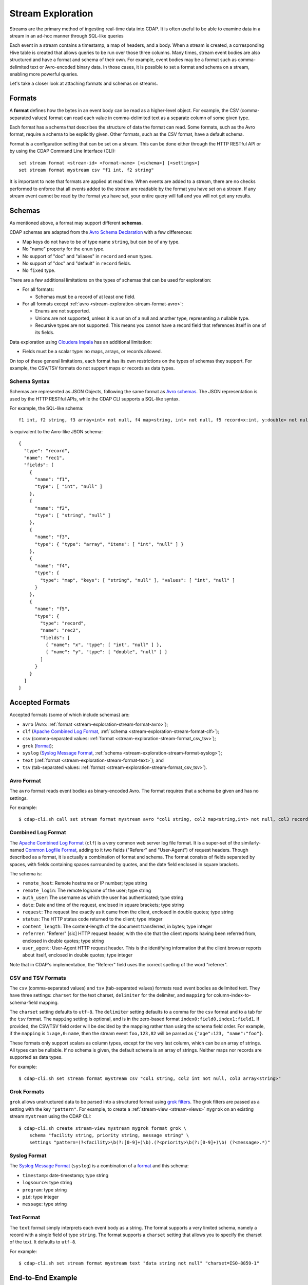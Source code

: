 .. meta::
    :author: Cask Data, Inc.
    :copyright: Copyright © 2015 Cask Data, Inc.

.. _stream-exploration:

==================
Stream Exploration
==================

Streams are the primary method of ingesting real-time data into CDAP. It is often useful
to be able to examine data in a stream in an ad-hoc manner through SQL-like queries

Each event in a stream contains a timestamp, a map of headers, and a body. When a stream
is created, a corresponding Hive table is created that allows queries to be run over those
three columns. Many times, stream event bodies are also structured and have a format and
schema of their own. For example, event bodies may be a format such as comma-delimited
text or Avro-encoded binary data. In those cases, it is possible to set a format and
schema on a stream, enabling more powerful queries.

Let's take a closer look at attaching formats and schemas on streams.


.. _stream-exploration-stream-format:

Formats
=======

A **format** defines how the bytes in an event body can be read as a higher-level object. For
example, the CSV (comma-separated values) format can read each value in comma-delimited
text as a separate column of some given type.

Each format has a schema that describes the structure of data the format can read. Some
formats, such as the Avro format, require a schema to be explicitly given. Other formats,
such as the CSV format, have a default schema.

Format is a configuration setting that can be set on a stream. This can be done either
through the HTTP RESTful API or by using the CDAP Command Line Interface (CLI)::

  set stream format <stream-id> <format-name> [<schema>] [<settings>]
  set stream format mystream csv "f1 int, f2 string"

It is important to note that formats are applied at read time. When events are added to a
stream, there are no checks performed to enforce that all events added to the stream are
readable by the format you have set on a stream. If any stream event cannot be read by the
format you have set, your entire query will fail and you will not get any results.


.. _stream-exploration-stream-schema:

Schemas
=======
As mentioned above, a format may support different **schemas**.

CDAP schemas are adapted from the `Avro Schema Declaration <http://avro.apache.org/docs/1.7.3/spec.html#schemas>`__
with a few differences:

- Map keys do not have to be of type name ``string``, but can be of any type.
- No "name" property for the ``enum`` type.
- No support of "doc" and "aliases" in ``record`` and ``enum`` types.
- No support of "doc" and "default" in ``record`` fields.
- No ``fixed`` type.

There are a few additional limitations on the types of schemas that can be used for exploration:

- For all formats:

  - Schemas must be a record of at least one field.
  
- For all formats except :ref:`avro <stream-exploration-stream-format-avro>`:

  - Enums are not supported.
  - Unions are not supported, unless it is a union of a null and another type, representing a nullable type.
  - Recursive types are not supported. This means you cannot have a record field that references itself in one of its fields.

Data exploration using `Cloudera Impala
<https://www.cloudera.com/products/apache-hadoop/impala.html>`__ has an additional
limitation:

- Fields must be a scalar type: no maps, arrays, or records allowed.

On top of these general limitations, each format has its own restrictions on the types of
schemas they support. For example, the CSV/TSV formats do not support maps or records as
data types.

.. _stream-exploration-stream-schema-syntax:

Schema Syntax
-------------
Schemas are represented as JSON Objects, following the same format as `Avro schemas
<http://avro.apache.org/docs/1.7.3/spec.html#schemas>`__.
The JSON representation is used by the HTTP RESTful APIs, while the CDAP CLI supports a SQL-like syntax.

For example, the SQL-like schema::

  f1 int, f2 string, f3 array<int> not null, f4 map<string, int> not null, f5 record<x:int, y:double> not null

is equivalent to the Avro-like JSON schema::

  {
    "type": "record",
    "name": "rec1",
    "fields": [
      {
        "name": "f1",
        "type": [ "int", "null" ]
      },
      {
        "name": "f2",
        "type": [ "string", "null" ]
      },
      {
        "name": "f3",
        "type": { "type": "array", "items": [ "int", "null" ] }
      },
      {
        "name": "f4",
        "type": {
          "type": "map", "keys": [ "string", "null" ], "values": [ "int", "null" ]
        }
      },
      {
        "name": "f5",
        "type": {
          "type": "record",
          "name": "rec2",
          "fields": [
            { "name": "x", "type": [ "int", "null" ] },
            { "name": "y", "type": [ "double", "null" ] }
          ]
        }
      }
    ]
  }


Accepted Formats
================
Accepted formats (some of which include schemas) are:

- ``avro`` (Avro: :ref:`format <stream-exploration-stream-format-avro>`);
- ``clf`` (`Apache Combined Log Format <https://httpd.apache.org/docs/1.3/logs.html#combined>`__, 
  :ref:`schema <stream-exploration-stream-format-clf>`);
- ``csv`` (comma-separated values: :ref:`format <stream-exploration-stream-format_csv_tsv>`);
- ``grok`` (`format <https://www.elastic.co/guide/en/logstash/current/plugins-filters-grok.html>`__);
- ``syslog`` (`Syslog Message Format <https://tools.ietf.org/html/rfc5424#section-6>`__, :ref:`schema <stream-exploration-stream-format-syslog>`);
- ``text`` (:ref:`format <stream-exploration-stream-format-text>`); and
- ``tsv`` (tab-separated values: :ref:`format <stream-exploration-stream-format_csv_tsv>`). 

.. _stream-exploration-stream-format-avro:

Avro Format
-----------
The ``avro`` format reads event bodies as binary-encoded Avro. The format requires that a schema be given
and has no settings.

.. highlight:: console

For example::

  $ cdap-cli.sh call set stream format mystream avro "col1 string, col2 map<string,int> not null, col3 record<x:double, y:float>"

.. _stream-exploration-stream-format-clf:

Combined Log Format
-------------------
The `Apache Combined Log Format <https://httpd.apache.org/docs/1.3/logs.html#combined>`__
(``clf``) is a very common web server log file format. It is a super-set of the
similarly-named `Common Logfile Format <https://www.w3.org/Daemon/User/Config/Logging.html#common-logfile-format>`__,
adding to it two fields ("Referer" and "User-Agent") of request headers. Though described
as a format, it is actually a combination of format and schema. The format consists of
fields separated by spaces, with fields containing spaces surrounded by quotes, and the
date field enclosed in square brackets.

The schema is:

- ``remote_host``: Remote hostname or IP number; type string
- ``remote_login``: The remote logname of the user; type string
- ``auth_user``: The username as which the user has authenticated; type string
- ``date``: Date and time of the request, enclosed in square brackets; type string
- ``request``: The request line exactly as it came from the client, enclosed in double quotes; type string
- ``status``: The HTTP status code returned to the client; type integer
- ``content_length``: The content-length of the document transferred, in bytes; type integer
- ``referrer``: "Referer" [sic] HTTP request header, with the site that the client
  reports having been referred from, enclosed in double quotes; type string
- ``user_agent``: User-Agent HTTP request header. This is the identifying information
  that the client browser reports about itself, enclosed in double quotes; type integer

Note that in CDAP's implementation, the "Referer" field uses the correct spelling of the word "referrer".

.. _stream-exploration-stream-format-csv-tsv:
.. _stream-exploration-stream-format_csv_tsv:

CSV and TSV Formats
-------------------
The ``csv`` (comma-separated values) and ``tsv`` (tab-separated values) formats read event
bodies as delimited text. They have three settings: ``charset`` for the text charset,
``delimiter`` for the delimiter, and ``mapping`` for column-index-to-schema-field mapping.

The ``charset`` setting defaults to ``utf-8``. The ``delimiter`` setting defaults to a
comma for the ``csv`` format and to a tab for the ``tsv`` format. The ``mapping`` setting
is optional, and is in the zero-based format ``index0:field0,index1:field1``. If provided,
the CSV/TSV field order will be decided by the mapping rather than using the schema field
order. For example, if the ``mapping`` is ``1:age,0:name``, then the stream event
``foo,123,82`` will be parsed as ``{"age":123, "name":"foo"}``.

These formats only support scalars as column types, except for the very last column, which
can be an array of strings. All types can be nullable. If no schema is given, the default
schema is an array of strings. Neither maps nor records are supported as data types.

For example::

  $ cdap-cli.sh set stream format mystream csv "col1 string, col2 int not null, col3 array<string>"


.. _stream-exploration-stream-format-grok:

Grok Formats
------------
``grok`` allows unstructured data to be parsed into a structured format using `grok
filters <http://logstash.net/docs/latest/filters/grok>`__. The grok filters are passed as
a setting with the key ``"pattern"``. For example, to create a :ref:`stream-view <stream-views>` ``mygrok``
on an existing stream ``mystream`` using the CDAP CLI::

  $ cdap-cli.sh create stream-view mystream mygrok format grok \
      schema "facility string, priority string, message string" \
      settings "pattern=(?<facility>\b(?:[0-9]+)\b).(?<priority>\b(?:[0-9]+)\b) (?<message>.*)"


.. _stream-exploration-stream-format-syslog:

Syslog Format
-------------
The `Syslog Message Format <https://tools.ietf.org/html/rfc5424#section-6>`__ (``syslog``) is a combination of a
`format <https://tools.ietf.org/html/rfc5424#section-6>`__ and this schema:

- ``timestamp``: date-timestamp; type string
- ``logsource``: type string
- ``program``: type string
- ``pid``: type integer
- ``message``: type string


.. _stream-exploration-stream-format-text:

Text Format
-----------
The ``text`` format simply interprets each event body as a string. The format supports a very limited
schema, namely a record with a single field of type ``string``. The format supports a ``charset`` setting
that allows you to specify the charset of the text. It defaults to ``utf-8``.

For example::

  $ cdap-cli.sh set stream format mystream text "data string not null" "charset=ISO-8859-1"


End-to-End Example
==================

In the following example, we will create a stream, send data to it, attach a format
and schema to the stream, then query the stream.

.. highlight:: console
  
Suppose we want to create a stream for stock trades. We first create the stream
and send some data to it as comma-delimited text::

  $ cdap-cli.sh
  cdap > create stream trades
  cdap > send stream trades "AAPL,50,112.98"
  cdap > send stream trades "AAPL,100,112.87"
  cdap > send stream trades "AAPL,8,113.02"
  cdap > send stream trades "NFLX,10,437.45"

If we run a query over the stream, we can see each event as text::

  cdap > execute "select * from stream_trades"
  +===================================================================================================+
  | stream_trades.ts: BIGINT | stream_trades.headers: map<string,string> | stream_trades.body: STRING |
  +===================================================================================================+
  | 1422493022983            | {}                                        | AAPL,50,112.98             |
  | 1422493027358            | {}                                        | AAPL,100,112.87            |
  | 1422493031802            | {}                                        | AAPL,8,113.02              |
  | 1422493036080            | {}                                        | NFLX,10,437.45             |
  +===================================================================================================+

Since we know the body of every event is comma-separated text and that each event contains
three fields, we can set a format and schema on the stream to allow us to run more
complicated queries::

  cdap > set stream format trades csv "ticker string, num_traded int, price double"
  cdap > execute "select ticker, count(*) as transactions, sum(num_traded) as volume from stream_trades group by ticker order by volume desc"
  +========================================================+
  | ticker: STRING | transactions: BIGINT | volume: BIGINT |
  +========================================================+
  | AAPL           | 3                    | 158            |
  | NFLX           | 1                    | 10             |
  +========================================================+


Formulating Queries
===================
When creating your queries, keep these limitations in mind:

- The query syntax of CDAP is a subset of the variant of SQL that was `first defined by
  Apache Hive <https://cwiki.apache.org/confluence/display/Hive/LanguageManual>`__.
- Writing into a stream using SQL is not supported.
- The SQL command ``DELETE`` is not supported.
- When addressing your streams in queries, you need to prefix the stream name with
  ``stream_``. For example, if your stream is named ``Purchases``, then the corresponding table
  name is ``stream_purchases``. Note that the table name is all lower-case, regardless of how it was defined.
- If your stream name contains a '.' or a '-', those characters will be converted to '_' for the Hive table name.
  For example, if your stream is named ``my-stream.name``, the corresponding Hive table name will be ``stream_my_stream_name``.
  Beware of name collisions. For example, ``my.stream`` will use the same Hive table name as ``my_stream``.
- CDAP uses a custom storage handler to read streams through Hive. This means that queries must be run through
  CDAP and not directly through Hive unless you place CDAP jars in your Hive classpath. This also means that
  streams cannot be queried directly by Impala. If you wish to use Impala to explore data in a stream, you can
  create an :ref:`ETL application <cdap-apps-hydrator-index>` that converts stream data into a ``TimePartitionedFileSet``.
  This is described in the "How-To Guide" :ref:`Batch CDAP Stream to Impala <cdap-etl-application-guide>`.
- Some versions of Hive may try to create a temporary staging directory at the table location when executing queries.
  If you are seeing permission errors, try setting ``hive.exec.stagingdir`` in your Hive configuration to ``/tmp/hive-staging``.

For more examples of queries, please refer to the `Hive language manual
<https://cwiki.apache.org/confluence/display/Hive/LanguageManual>`__.
